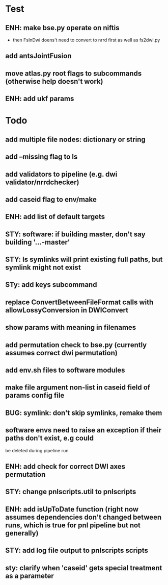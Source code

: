 #+PROPERTY

* Test
** ENH: make bse.py operate on niftis
 - then FsInDwi doens't need to convert to nrrd first as well as fs2dwi.py
** add antsJointFusion
** move atlas.py root flags to subcommands (otherwise help doesn't work)
** ENH: add ukf params
* Todo
** add multiple file nodes: dictionary or string
** add --missing flag to ls
** add validators to pipeline (e.g. dwi validator/nrrdchecker)
** add caseid flag to env/make
** ENH: add list of default targets
** STY: software: if building  master, don't say building '...-master'
** STY: ls symlinks will print existing full paths, but symlink might not exist
** STy: add keys subcommand
** replace ConvertBetweenFileFormat calls with allowLossyConversion in DWIConvert
** show params with meaning in filenames
** add permutation check to bse.py (currently assumes correct dwi permutation)
** add env.sh files to software modules
** make file argument non-list in caseid field of params config file
** BUG: symlink: don't skip symlinks, remake them
** software envs need to raise an exception if their paths don't exist, e.g could
   be deleted during pipeline run
** ENH: add check for correct DWI axes permutation
** STY: change pnlscripts.util to pnlscripts
** ENH: add isUpToDate function (right now assumes dependencies don't changed between runs, which is true for pnl pipeline but not generally)
** STY: add log file output to pnlscripts scripts
** sty: clarify when 'caseid' gets special treatment as a parameter
